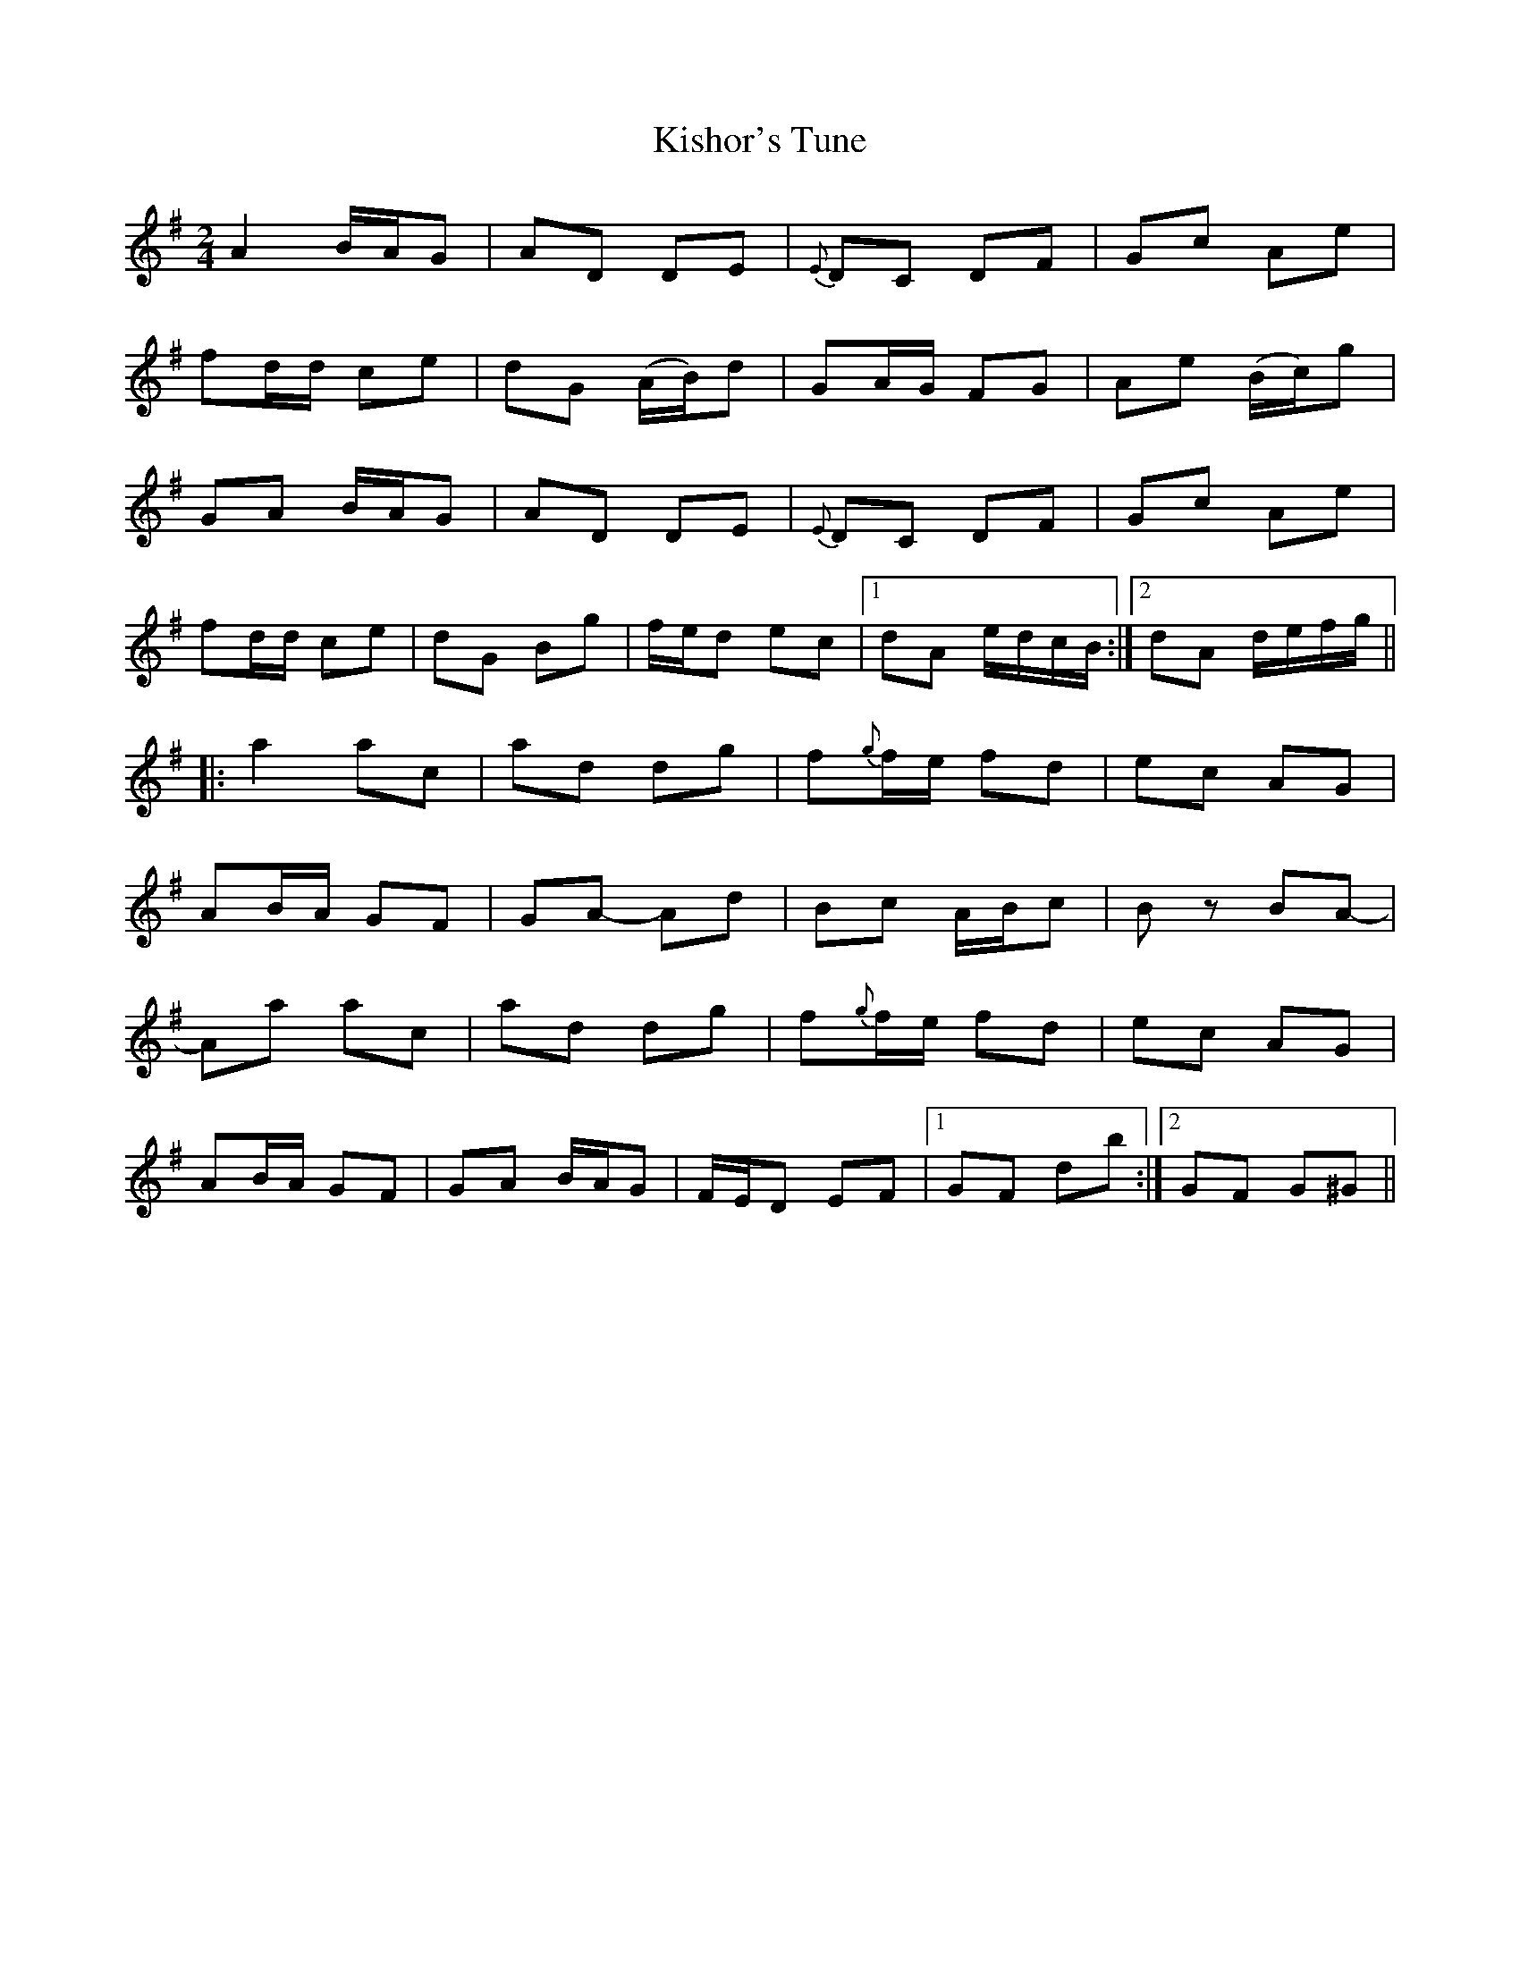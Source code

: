 X: 1
T: Kishor's Tune
Z: Dr. Dow
S: https://thesession.org/tunes/1725#setting1725
R: polka
M: 2/4
L: 1/8
K: Dmix
A2 B/A/G|AD DE|{E}DC DF|Gc Ae|
fd/d/ ce|dG (A/B/)d|GA/G/ FG|Ae (B/c/)g|
GA B/A/G|AD DE|{E}DC DF|Gc Ae|
fd/d/ ce|dG Bg|f/e/d ec|1 dA e/d/c/B/:|2 dA d/e/f/g/||
|:a2 ac|ad dg|f{g}f/e/ fd|ec AG|
AB/A/ GF|GA- Ad|Bc A/B/c|Bz BA-|
Aa ac|ad dg|f{g}f/e/ fd|ec AG|
AB/A/ GF|GA B/A/G|F/E/D EF|1 GF db:|2 GF G^G||

